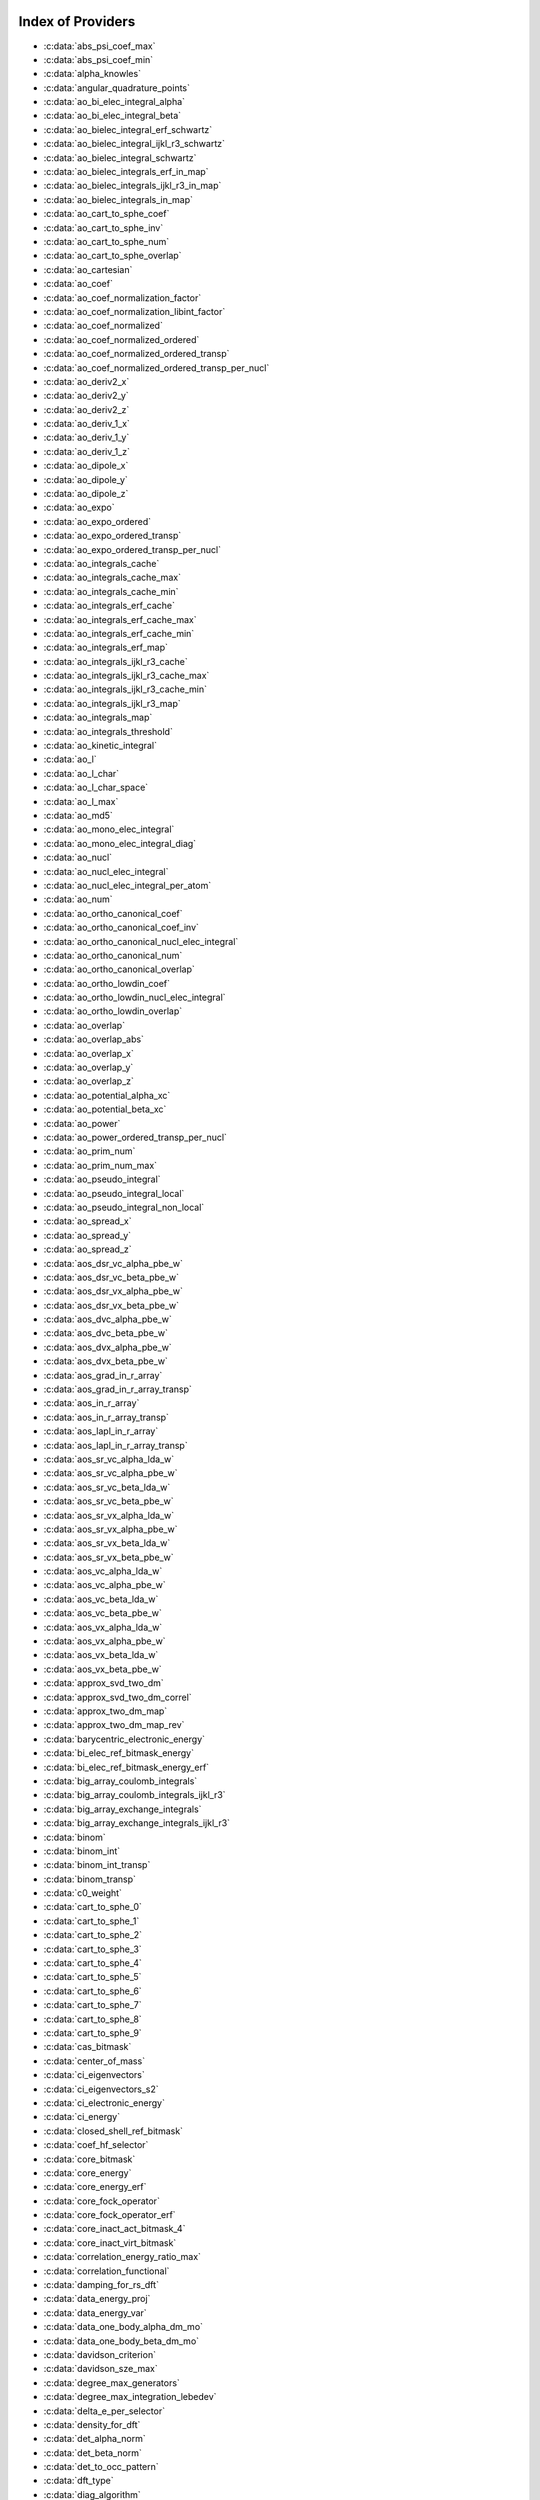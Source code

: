 Index of Providers
------------------

* :c:data:`abs_psi_coef_max`
* :c:data:`abs_psi_coef_min`
* :c:data:`alpha_knowles`
* :c:data:`angular_quadrature_points`
* :c:data:`ao_bi_elec_integral_alpha`
* :c:data:`ao_bi_elec_integral_beta`
* :c:data:`ao_bielec_integral_erf_schwartz`
* :c:data:`ao_bielec_integral_ijkl_r3_schwartz`
* :c:data:`ao_bielec_integral_schwartz`
* :c:data:`ao_bielec_integrals_erf_in_map`
* :c:data:`ao_bielec_integrals_ijkl_r3_in_map`
* :c:data:`ao_bielec_integrals_in_map`
* :c:data:`ao_cart_to_sphe_coef`
* :c:data:`ao_cart_to_sphe_inv`
* :c:data:`ao_cart_to_sphe_num`
* :c:data:`ao_cart_to_sphe_overlap`
* :c:data:`ao_cartesian`
* :c:data:`ao_coef`
* :c:data:`ao_coef_normalization_factor`
* :c:data:`ao_coef_normalization_libint_factor`
* :c:data:`ao_coef_normalized`
* :c:data:`ao_coef_normalized_ordered`
* :c:data:`ao_coef_normalized_ordered_transp`
* :c:data:`ao_coef_normalized_ordered_transp_per_nucl`
* :c:data:`ao_deriv2_x`
* :c:data:`ao_deriv2_y`
* :c:data:`ao_deriv2_z`
* :c:data:`ao_deriv_1_x`
* :c:data:`ao_deriv_1_y`
* :c:data:`ao_deriv_1_z`
* :c:data:`ao_dipole_x`
* :c:data:`ao_dipole_y`
* :c:data:`ao_dipole_z`
* :c:data:`ao_expo`
* :c:data:`ao_expo_ordered`
* :c:data:`ao_expo_ordered_transp`
* :c:data:`ao_expo_ordered_transp_per_nucl`
* :c:data:`ao_integrals_cache`
* :c:data:`ao_integrals_cache_max`
* :c:data:`ao_integrals_cache_min`
* :c:data:`ao_integrals_erf_cache`
* :c:data:`ao_integrals_erf_cache_max`
* :c:data:`ao_integrals_erf_cache_min`
* :c:data:`ao_integrals_erf_map`
* :c:data:`ao_integrals_ijkl_r3_cache`
* :c:data:`ao_integrals_ijkl_r3_cache_max`
* :c:data:`ao_integrals_ijkl_r3_cache_min`
* :c:data:`ao_integrals_ijkl_r3_map`
* :c:data:`ao_integrals_map`
* :c:data:`ao_integrals_threshold`
* :c:data:`ao_kinetic_integral`
* :c:data:`ao_l`
* :c:data:`ao_l_char`
* :c:data:`ao_l_char_space`
* :c:data:`ao_l_max`
* :c:data:`ao_md5`
* :c:data:`ao_mono_elec_integral`
* :c:data:`ao_mono_elec_integral_diag`
* :c:data:`ao_nucl`
* :c:data:`ao_nucl_elec_integral`
* :c:data:`ao_nucl_elec_integral_per_atom`
* :c:data:`ao_num`
* :c:data:`ao_ortho_canonical_coef`
* :c:data:`ao_ortho_canonical_coef_inv`
* :c:data:`ao_ortho_canonical_nucl_elec_integral`
* :c:data:`ao_ortho_canonical_num`
* :c:data:`ao_ortho_canonical_overlap`
* :c:data:`ao_ortho_lowdin_coef`
* :c:data:`ao_ortho_lowdin_nucl_elec_integral`
* :c:data:`ao_ortho_lowdin_overlap`
* :c:data:`ao_overlap`
* :c:data:`ao_overlap_abs`
* :c:data:`ao_overlap_x`
* :c:data:`ao_overlap_y`
* :c:data:`ao_overlap_z`
* :c:data:`ao_potential_alpha_xc`
* :c:data:`ao_potential_beta_xc`
* :c:data:`ao_power`
* :c:data:`ao_power_ordered_transp_per_nucl`
* :c:data:`ao_prim_num`
* :c:data:`ao_prim_num_max`
* :c:data:`ao_pseudo_integral`
* :c:data:`ao_pseudo_integral_local`
* :c:data:`ao_pseudo_integral_non_local`
* :c:data:`ao_spread_x`
* :c:data:`ao_spread_y`
* :c:data:`ao_spread_z`
* :c:data:`aos_dsr_vc_alpha_pbe_w`
* :c:data:`aos_dsr_vc_beta_pbe_w`
* :c:data:`aos_dsr_vx_alpha_pbe_w`
* :c:data:`aos_dsr_vx_beta_pbe_w`
* :c:data:`aos_dvc_alpha_pbe_w`
* :c:data:`aos_dvc_beta_pbe_w`
* :c:data:`aos_dvx_alpha_pbe_w`
* :c:data:`aos_dvx_beta_pbe_w`
* :c:data:`aos_grad_in_r_array`
* :c:data:`aos_grad_in_r_array_transp`
* :c:data:`aos_in_r_array`
* :c:data:`aos_in_r_array_transp`
* :c:data:`aos_lapl_in_r_array`
* :c:data:`aos_lapl_in_r_array_transp`
* :c:data:`aos_sr_vc_alpha_lda_w`
* :c:data:`aos_sr_vc_alpha_pbe_w`
* :c:data:`aos_sr_vc_beta_lda_w`
* :c:data:`aos_sr_vc_beta_pbe_w`
* :c:data:`aos_sr_vx_alpha_lda_w`
* :c:data:`aos_sr_vx_alpha_pbe_w`
* :c:data:`aos_sr_vx_beta_lda_w`
* :c:data:`aos_sr_vx_beta_pbe_w`
* :c:data:`aos_vc_alpha_lda_w`
* :c:data:`aos_vc_alpha_pbe_w`
* :c:data:`aos_vc_beta_lda_w`
* :c:data:`aos_vc_beta_pbe_w`
* :c:data:`aos_vx_alpha_lda_w`
* :c:data:`aos_vx_alpha_pbe_w`
* :c:data:`aos_vx_beta_lda_w`
* :c:data:`aos_vx_beta_pbe_w`
* :c:data:`approx_svd_two_dm`
* :c:data:`approx_svd_two_dm_correl`
* :c:data:`approx_two_dm_map`
* :c:data:`approx_two_dm_map_rev`
* :c:data:`barycentric_electronic_energy`
* :c:data:`bi_elec_ref_bitmask_energy`
* :c:data:`bi_elec_ref_bitmask_energy_erf`
* :c:data:`big_array_coulomb_integrals`
* :c:data:`big_array_coulomb_integrals_ijkl_r3`
* :c:data:`big_array_exchange_integrals`
* :c:data:`big_array_exchange_integrals_ijkl_r3`
* :c:data:`binom`
* :c:data:`binom_int`
* :c:data:`binom_int_transp`
* :c:data:`binom_transp`
* :c:data:`c0_weight`
* :c:data:`cart_to_sphe_0`
* :c:data:`cart_to_sphe_1`
* :c:data:`cart_to_sphe_2`
* :c:data:`cart_to_sphe_3`
* :c:data:`cart_to_sphe_4`
* :c:data:`cart_to_sphe_5`
* :c:data:`cart_to_sphe_6`
* :c:data:`cart_to_sphe_7`
* :c:data:`cart_to_sphe_8`
* :c:data:`cart_to_sphe_9`
* :c:data:`cas_bitmask`
* :c:data:`center_of_mass`
* :c:data:`ci_eigenvectors`
* :c:data:`ci_eigenvectors_s2`
* :c:data:`ci_electronic_energy`
* :c:data:`ci_energy`
* :c:data:`closed_shell_ref_bitmask`
* :c:data:`coef_hf_selector`
* :c:data:`core_bitmask`
* :c:data:`core_energy`
* :c:data:`core_energy_erf`
* :c:data:`core_fock_operator`
* :c:data:`core_fock_operator_erf`
* :c:data:`core_inact_act_bitmask_4`
* :c:data:`core_inact_virt_bitmask`
* :c:data:`correlation_energy_ratio_max`
* :c:data:`correlation_functional`
* :c:data:`damping_for_rs_dft`
* :c:data:`data_energy_proj`
* :c:data:`data_energy_var`
* :c:data:`data_one_body_alpha_dm_mo`
* :c:data:`data_one_body_beta_dm_mo`
* :c:data:`davidson_criterion`
* :c:data:`davidson_sze_max`
* :c:data:`degree_max_generators`
* :c:data:`degree_max_integration_lebedev`
* :c:data:`delta_e_per_selector`
* :c:data:`density_for_dft`
* :c:data:`det_alpha_norm`
* :c:data:`det_beta_norm`
* :c:data:`det_to_occ_pattern`
* :c:data:`dft_type`
* :c:data:`diag_algorithm`
* :c:data:`diagonal_h_matrix_on_psi_det`
* :c:data:`disk_access_ao_ijkl_r3`
* :c:data:`disk_access_ao_integrals`
* :c:data:`disk_access_ao_integrals_erf`
* :c:data:`disk_access_ao_one_integrals`
* :c:data:`disk_access_mo_ijkl_r3`
* :c:data:`disk_access_mo_integrals`
* :c:data:`disk_access_mo_integrals_erf`
* :c:data:`disk_access_mo_one_integrals`
* :c:data:`disk_access_nuclear_repulsion`
* :c:data:`disk_based_davidson`
* :c:data:`distributed_davidson`
* :c:data:`do_direct_integrals`
* :c:data:`do_pseudo`
* :c:data:`do_pt2`
* :c:data:`double_exc_bitmask`
* :c:data:`double_index_selectors`
* :c:data:`dr_radial_integral`
* :c:data:`dressed_column_idx`
* :c:data:`dressing_column_h`
* :c:data:`dressing_column_s`
* :c:data:`dtranspose`
* :c:data:`e_corr_double_only`
* :c:data:`e_corr_per_selectors`
* :c:data:`e_corr_second_order`
* :c:data:`e_correlation_dft`
* :c:data:`e_exchange_dft`
* :c:data:`effective_one_e_potential`
* :c:data:`effective_one_e_potential_without_kin`
* :c:data:`eigenvalues_fock_matrix_ao`
* :c:data:`eigenvectors_fock_matrix_ao`
* :c:data:`eigenvectors_fock_matrix_mo`
* :c:data:`elec_alpha_num`
* :c:data:`elec_beta_num`
* :c:data:`elec_num`
* :c:data:`elec_num_tab`
* :c:data:`electronic_energy_mr_dft`
* :c:data:`element_mass`
* :c:data:`element_name`
* :c:data:`energy_c`
* :c:data:`energy_c_lda`
* :c:data:`energy_c_md_lda`
* :c:data:`energy_c_md_on_top`
* :c:data:`energy_c_md_on_top_pbe_mu_ueg_vector`
* :c:data:`energy_c_md_on_top_pbe_mu_vector`
* :c:data:`energy_c_pbe`
* :c:data:`energy_iterations`
* :c:data:`energy_sr_c_lda`
* :c:data:`energy_sr_c_pbe`
* :c:data:`energy_sr_x_lda`
* :c:data:`energy_sr_x_pbe`
* :c:data:`energy_x`
* :c:data:`energy_x_lda`
* :c:data:`energy_x_pbe`
* :c:data:`exc_degree_per_selectors`
* :c:data:`exchange_functional`
* :c:data:`expected_s2`
* :c:data:`extra_e_contrib_density`
* :c:data:`extrapolate_fock_matrix`
* :c:data:`extrapolated_energy`
* :c:data:`ezfio_filename`
* :c:data:`ezfio_work_dir`
* :c:data:`fact_inv`
* :c:data:`fill_h_apply_buffer_selection`
* :c:data:`final_grid_points`
* :c:data:`final_weight_at_r`
* :c:data:`final_weight_at_r_vector`
* :c:data:`fock_matrix_alpha_no_xc_ao`
* :c:data:`fock_matrix_ao`
* :c:data:`fock_matrix_ao_alpha`
* :c:data:`fock_matrix_ao_beta`
* :c:data:`fock_matrix_beta_no_xc_ao`
* :c:data:`fock_matrix_diag_mo`
* :c:data:`fock_matrix_energy`
* :c:data:`fock_matrix_mo`
* :c:data:`fock_matrix_mo_alpha`
* :c:data:`fock_matrix_mo_beta`
* :c:data:`fock_operator_closed_shell_ref_bitmask`
* :c:data:`fock_wee_closed_shell`
* :c:data:`fps_spf_matrix_ao`
* :c:data:`fps_spf_matrix_mo`
* :c:data:`full_ijkl_bitmask`
* :c:data:`full_ijkl_bitmask_4`
* :c:data:`gauleg_t2`
* :c:data:`gauleg_w`
* :c:data:`general_primitive_integral`
* :c:data:`general_primitive_integral_erf`
* :c:data:`generators_bitmask`
* :c:data:`generators_bitmask_restart`
* :c:data:`gga_sr_type_functionals`
* :c:data:`gga_type_functionals`
* :c:data:`grad_aos_dsr_vc_alpha_pbe_w`
* :c:data:`grad_aos_dsr_vc_beta_pbe_w`
* :c:data:`grad_aos_dsr_vx_alpha_pbe_w`
* :c:data:`grad_aos_dsr_vx_beta_pbe_w`
* :c:data:`grad_aos_dvc_alpha_pbe_w`
* :c:data:`grad_aos_dvc_beta_pbe_w`
* :c:data:`grad_aos_dvx_alpha_pbe_w`
* :c:data:`grad_aos_dvx_beta_pbe_w`
* :c:data:`grid_points_per_atom`
* :c:data:`grid_points_radial`
* :c:data:`h0_type`
* :c:data:`h_apply_buffer_allocated`
* :c:data:`h_apply_buffer_lock`
* :c:data:`h_matrix_all_dets`
* :c:data:`h_matrix_cas`
* :c:data:`hf_bitmask`
* :c:data:`hf_energy`
* :c:data:`hf_exchange`
* :c:data:`hf_one_electron_energy`
* :c:data:`hf_two_electron_energy`
* :c:data:`i2radix_sort`
* :c:data:`i8radix_sort`
* :c:data:`i8radix_sort_big`
* :c:data:`i_bitmask_gen`
* :c:data:`i_h_hf_per_selectors`
* :c:data:`i_x1_new`
* :c:data:`i_x1_pol_mult_a1`
* :c:data:`i_x1_pol_mult_a2`
* :c:data:`i_x1_pol_mult_mono_elec`
* :c:data:`i_x1_pol_mult_recurs`
* :c:data:`i_x2_new`
* :c:data:`i_x2_pol_mult`
* :c:data:`i_x2_pol_mult_mono_elec`
* :c:data:`idx_cas`
* :c:data:`idx_non_cas`
* :c:data:`inact_bitmask`
* :c:data:`inact_virt_bitmask`
* :c:data:`index_final_points`
* :c:data:`index_final_points_reverse`
* :c:data:`index_holes_bitmask`
* :c:data:`index_particl_bitmask`
* :c:data:`inertia_tensor`
* :c:data:`inertia_tensor_eigenvalues`
* :c:data:`inertia_tensor_eigenvectors`
* :c:data:`initialize_pt2_e0_denominator`
* :c:data:`insert_into_mo_integrals_erf_map`
* :c:data:`insert_into_mo_integrals_ijkl_r3_map`
* :c:data:`insert_into_mo_integrals_map`
* :c:data:`int_erf_3_index`
* :c:data:`int_erf_3_index_exc`
* :c:data:`int_on_top_of_r_approx_svd`
* :c:data:`int_on_top_of_r_approx_svd_correl`
* :c:data:`integral_on_top`
* :c:data:`inv_int`
* :c:data:`inv_selectors_coef_hf`
* :c:data:`inv_selectors_coef_hf_squared`
* :c:data:`iradix_sort`
* :c:data:`iradix_sort_big`
* :c:data:`kinetic_ref_bitmask_energy`
* :c:data:`ks_energy`
* :c:data:`l3_weight`
* :c:data:`l_to_charater`
* :c:data:`l_vec_approx_svd_two_dm`
* :c:data:`l_vec_approx_svd_two_dm_at_r`
* :c:data:`l_vec_approx_svd_two_dm_at_r_correl`
* :c:data:`l_vec_approx_svd_two_dm_correl`
* :c:data:`level_shift`
* :c:data:`list_act`
* :c:data:`list_act_reverse`
* :c:data:`list_core`
* :c:data:`list_core_inact`
* :c:data:`list_core_inact_act`
* :c:data:`list_core_inact_act_reverse`
* :c:data:`list_core_inact_reverse`
* :c:data:`list_core_reverse`
* :c:data:`list_inact`
* :c:data:`list_inact_reverse`
* :c:data:`list_virt`
* :c:data:`list_virt_reverse`
* :c:data:`m_knowles`
* :c:data:`max_degree_exc`
* :c:data:`max_dim_diis`
* :c:data:`max_exc_pert`
* :c:data:`mo_bielec_integral_ijkl_r3_jj`
* :c:data:`mo_bielec_integral_ijkl_r3_jj_anti`
* :c:data:`mo_bielec_integral_ijkl_r3_jj_anti_from_ao`
* :c:data:`mo_bielec_integral_ijkl_r3_jj_exchange`
* :c:data:`mo_bielec_integral_ijkl_r3_jj_exchange_from_ao`
* :c:data:`mo_bielec_integral_ijkl_r3_jj_from_ao`
* :c:data:`mo_bielec_integral_jj`
* :c:data:`mo_bielec_integral_jj_anti`
* :c:data:`mo_bielec_integral_jj_anti_from_ao`
* :c:data:`mo_bielec_integral_jj_exchange`
* :c:data:`mo_bielec_integral_jj_exchange_from_ao`
* :c:data:`mo_bielec_integral_jj_from_ao`
* :c:data:`mo_bielec_integral_vv_anti_from_ao`
* :c:data:`mo_bielec_integral_vv_exchange_from_ao`
* :c:data:`mo_bielec_integral_vv_from_ao`
* :c:data:`mo_bielec_integrals_erf_in_map`
* :c:data:`mo_bielec_integrals_ijkl_r3_in_map`
* :c:data:`mo_bielec_integrals_in_map`
* :c:data:`mo_class`
* :c:data:`mo_coef`
* :c:data:`mo_coef_begin_iteration`
* :c:data:`mo_coef_in_ao_ortho_basis`
* :c:data:`mo_coef_transp`
* :c:data:`mo_dipole_x`
* :c:data:`mo_dipole_y`
* :c:data:`mo_dipole_z`
* :c:data:`mo_energy_expval`
* :c:data:`mo_guess_type`
* :c:data:`mo_integrals_cache`
* :c:data:`mo_integrals_cache_max`
* :c:data:`mo_integrals_cache_max_8`
* :c:data:`mo_integrals_cache_min`
* :c:data:`mo_integrals_cache_min_8`
* :c:data:`mo_integrals_erf_cache`
* :c:data:`mo_integrals_erf_cache_max`
* :c:data:`mo_integrals_erf_cache_min`
* :c:data:`mo_integrals_erf_map`
* :c:data:`mo_integrals_ijkl_r3_cache`
* :c:data:`mo_integrals_ijkl_r3_cache_max`
* :c:data:`mo_integrals_ijkl_r3_cache_min`
* :c:data:`mo_integrals_ijkl_r3_map`
* :c:data:`mo_integrals_map`
* :c:data:`mo_integrals_threshold`
* :c:data:`mo_kinetic_integral`
* :c:data:`mo_label`
* :c:data:`mo_mono_elec_integral`
* :c:data:`mo_nucl_elec_integral`
* :c:data:`mo_nucl_elec_integral_per_atom`
* :c:data:`mo_num`
* :c:data:`mo_occ`
* :c:data:`mo_overlap`
* :c:data:`mo_pseudo_integral`
* :c:data:`mo_spread_x`
* :c:data:`mo_spread_y`
* :c:data:`mo_spread_z`
* :c:data:`mo_tot_num`
* :c:data:`mo_two_e_int_erf_jj`
* :c:data:`mo_two_e_int_erf_jj_anti`
* :c:data:`mo_two_e_int_erf_jj_anti_from_ao`
* :c:data:`mo_two_e_int_erf_jj_exchange`
* :c:data:`mo_two_e_int_erf_jj_exchange_from_ao`
* :c:data:`mo_two_e_int_erf_jj_from_ao`
* :c:data:`mono_elec_ref_bitmask_energy`
* :c:data:`mos_grad_in_r_array`
* :c:data:`mos_in_r_array`
* :c:data:`mos_in_r_array_transp`
* :c:data:`mos_lapl_in_r_array`
* :c:data:`mpi_bit_kind`
* :c:data:`mpi_initialized`
* :c:data:`mpi_master`
* :c:data:`mpi_rank`
* :c:data:`mpi_size`
* :c:data:`mu_erf`
* :c:data:`mu_erf_dft`
* :c:data:`n_act_orb`
* :c:data:`n_aos_max`
* :c:data:`n_approx_svd_two_dm`
* :c:data:`n_approx_svd_two_dm_correl`
* :c:data:`n_cas_bitmask`
* :c:data:`n_core_inact_act_orb`
* :c:data:`n_core_inact_orb`
* :c:data:`n_core_orb`
* :c:data:`n_core_orb_allocate`
* :c:data:`n_det`
* :c:data:`n_det_alpha_unique`
* :c:data:`n_det_beta_unique`
* :c:data:`n_det_cas`
* :c:data:`n_det_generators`
* :c:data:`n_det_iterations`
* :c:data:`n_det_max`
* :c:data:`n_det_max_full`
* :c:data:`n_det_non_cas`
* :c:data:`n_det_selectors`
* :c:data:`n_double_exc_bitmasks`
* :c:data:`n_double_selectors`
* :c:data:`n_generators_bitmask`
* :c:data:`n_generators_bitmask_restart`
* :c:data:`n_inact_orb`
* :c:data:`n_inact_orb_allocate`
* :c:data:`n_int`
* :c:data:`n_it_scf_max`
* :c:data:`n_iter`
* :c:data:`n_max_approx_svd_two_dm`
* :c:data:`n_max_approx_svd_two_dm_correl`
* :c:data:`n_occ_pattern`
* :c:data:`n_points_final_grid`
* :c:data:`n_points_grid_per_atom`
* :c:data:`n_points_integration_angular`
* :c:data:`n_points_integration_angular_lebedev`
* :c:data:`n_points_radial_grid`
* :c:data:`n_pt_max_i_x`
* :c:data:`n_pt_max_integrals`
* :c:data:`n_single_exc_bitmasks`
* :c:data:`n_states`
* :c:data:`n_states_diag`
* :c:data:`n_virt_orb`
* :c:data:`n_virt_orb_allocate`
* :c:data:`no_ivvv_integrals`
* :c:data:`no_oa_or_av_opt`
* :c:data:`no_vvv_integrals`
* :c:data:`no_vvvv_integrals`
* :c:data:`nproc`
* :c:data:`nthreads_davidson`
* :c:data:`nucl_aos`
* :c:data:`nucl_aos_transposed`
* :c:data:`nucl_charge`
* :c:data:`nucl_charge_remove`
* :c:data:`nucl_coord`
* :c:data:`nucl_coord_transp`
* :c:data:`nucl_dist`
* :c:data:`nucl_dist_2`
* :c:data:`nucl_dist_inv`
* :c:data:`nucl_dist_vec_x`
* :c:data:`nucl_dist_vec_y`
* :c:data:`nucl_dist_vec_z`
* :c:data:`nucl_elec_ref_bitmask_energy`
* :c:data:`nucl_label`
* :c:data:`nucl_list_shell_aos`
* :c:data:`nucl_n_aos`
* :c:data:`nucl_num`
* :c:data:`nucl_num_shell_aos`
* :c:data:`nuclear_repulsion`
* :c:data:`on_top_of_r`
* :c:data:`on_top_of_r_approx_svd`
* :c:data:`on_top_of_r_approx_svd_correl`
* :c:data:`on_top_of_r_exact`
* :c:data:`on_top_of_r_vector`
* :c:data:`one_body_dm_alpha_ao_for_dft`
* :c:data:`one_body_dm_alpha_at_r`
* :c:data:`one_body_dm_ao_alpha`
* :c:data:`one_body_dm_ao_beta`
* :c:data:`one_body_dm_average_mo_for_dft`
* :c:data:`one_body_dm_beta_ao_for_dft`
* :c:data:`one_body_dm_beta_at_r`
* :c:data:`one_body_dm_dagger_mo_spin_index`
* :c:data:`one_body_dm_mo`
* :c:data:`one_body_dm_mo_alpha`
* :c:data:`one_body_dm_mo_alpha_average`
* :c:data:`one_body_dm_mo_alpha_for_dft`
* :c:data:`one_body_dm_mo_beta`
* :c:data:`one_body_dm_mo_beta_average`
* :c:data:`one_body_dm_mo_beta_for_dft`
* :c:data:`one_body_dm_mo_diff`
* :c:data:`one_body_dm_mo_for_dft`
* :c:data:`one_body_dm_mo_spin_index`
* :c:data:`one_body_grad_2_dm_alpha_at_r`
* :c:data:`one_body_grad_2_dm_beta_at_r`
* :c:data:`one_body_single_double_dm_mo_alpha`
* :c:data:`one_body_single_double_dm_mo_beta`
* :c:data:`one_body_spin_density_ao`
* :c:data:`one_body_spin_density_mo`
* :c:data:`one_dm_alpha_in_r`
* :c:data:`one_dm_and_grad_alpha_in_r`
* :c:data:`one_dm_and_grad_beta_in_r`
* :c:data:`one_dm_beta_in_r`
* :c:data:`one_electron_energy`
* :c:data:`only_expected_s2`
* :c:data:`ontop_approx`
* :c:data:`output_cpu_time_0`
* :c:data:`output_wall_time_0`
* :c:data:`overlap_gaussian_xyz`
* :c:data:`phi_angular_integration_lebedev`
* :c:data:`potential_c_alpha_ao`
* :c:data:`potential_c_alpha_ao_lda`
* :c:data:`potential_c_alpha_ao_pbe`
* :c:data:`potential_c_alpha_mo`
* :c:data:`potential_c_beta_ao`
* :c:data:`potential_c_beta_ao_lda`
* :c:data:`potential_c_beta_ao_pbe`
* :c:data:`potential_c_beta_mo`
* :c:data:`potential_sr_c_alpha_ao_lda`
* :c:data:`potential_sr_c_alpha_ao_pbe`
* :c:data:`potential_sr_c_beta_ao_lda`
* :c:data:`potential_sr_c_beta_ao_pbe`
* :c:data:`potential_sr_x_alpha_ao_lda`
* :c:data:`potential_sr_x_alpha_ao_pbe`
* :c:data:`potential_sr_x_beta_ao_lda`
* :c:data:`potential_sr_x_beta_ao_pbe`
* :c:data:`potential_x_alpha_ao`
* :c:data:`potential_x_alpha_ao_lda`
* :c:data:`potential_x_alpha_ao_pbe`
* :c:data:`potential_x_alpha_mo`
* :c:data:`potential_x_beta_ao`
* :c:data:`potential_x_beta_ao_lda`
* :c:data:`potential_x_beta_ao_pbe`
* :c:data:`potential_x_beta_mo`
* :c:data:`pseudo_dz_k`
* :c:data:`pseudo_dz_k_transp`
* :c:data:`pseudo_dz_kl`
* :c:data:`pseudo_dz_kl_transp`
* :c:data:`pseudo_grid_rmax`
* :c:data:`pseudo_grid_size`
* :c:data:`pseudo_klocmax`
* :c:data:`pseudo_kmax`
* :c:data:`pseudo_lmax`
* :c:data:`pseudo_n_k`
* :c:data:`pseudo_n_k_transp`
* :c:data:`pseudo_n_kl`
* :c:data:`pseudo_n_kl_transp`
* :c:data:`pseudo_v_k`
* :c:data:`pseudo_v_k_transp`
* :c:data:`pseudo_v_kl`
* :c:data:`pseudo_v_kl_transp`
* :c:data:`psi_average_norm_contrib`
* :c:data:`psi_average_norm_contrib_sorted`
* :c:data:`psi_bilinear_matrix`
* :c:data:`psi_bilinear_matrix_columns`
* :c:data:`psi_bilinear_matrix_columns_loc`
* :c:data:`psi_bilinear_matrix_order`
* :c:data:`psi_bilinear_matrix_order_reverse`
* :c:data:`psi_bilinear_matrix_order_transp_reverse`
* :c:data:`psi_bilinear_matrix_rows`
* :c:data:`psi_bilinear_matrix_transp_columns`
* :c:data:`psi_bilinear_matrix_transp_order`
* :c:data:`psi_bilinear_matrix_transp_rows`
* :c:data:`psi_bilinear_matrix_transp_rows_loc`
* :c:data:`psi_bilinear_matrix_transp_values`
* :c:data:`psi_bilinear_matrix_values`
* :c:data:`psi_cas`
* :c:data:`psi_cas_coef`
* :c:data:`psi_cas_coef_sorted_bit`
* :c:data:`psi_cas_energy`
* :c:data:`psi_cas_energy_diagonalized`
* :c:data:`psi_cas_sorted_bit`
* :c:data:`psi_coef`
* :c:data:`psi_coef_cas_diagonalized`
* :c:data:`psi_coef_generators`
* :c:data:`psi_coef_max`
* :c:data:`psi_coef_min`
* :c:data:`psi_coef_sorted`
* :c:data:`psi_coef_sorted_bit`
* :c:data:`psi_coef_sorted_gen`
* :c:data:`psi_det`
* :c:data:`psi_det_alpha`
* :c:data:`psi_det_alpha_unique`
* :c:data:`psi_det_beta`
* :c:data:`psi_det_beta_unique`
* :c:data:`psi_det_generators`
* :c:data:`psi_det_hii`
* :c:data:`psi_det_size`
* :c:data:`psi_det_sorted`
* :c:data:`psi_det_sorted_bit`
* :c:data:`psi_det_sorted_gen`
* :c:data:`psi_det_sorted_gen_order`
* :c:data:`psi_det_sorted_order`
* :c:data:`psi_dft_energy_h_core`
* :c:data:`psi_dft_energy_kinetic`
* :c:data:`psi_dft_energy_nuclear_elec`
* :c:data:`psi_energy`
* :c:data:`psi_energy_bielec`
* :c:data:`psi_energy_erf`
* :c:data:`psi_energy_h_core`
* :c:data:`psi_energy_h_core_and_sr_hartree`
* :c:data:`psi_energy_with_nucl_rep`
* :c:data:`psi_non_cas`
* :c:data:`psi_non_cas_coef`
* :c:data:`psi_non_cas_coef_sorted_bit`
* :c:data:`psi_non_cas_sorted_bit`
* :c:data:`psi_occ_pattern`
* :c:data:`psi_occ_pattern_hii`
* :c:data:`psi_selectors`
* :c:data:`psi_selectors_coef`
* :c:data:`psi_selectors_coef_transp`
* :c:data:`psi_selectors_diag_h_mat`
* :c:data:`psi_selectors_size`
* :c:data:`pt2_cw`
* :c:data:`pt2_e0_denominator`
* :c:data:`pt2_f`
* :c:data:`pt2_iterations`
* :c:data:`pt2_j`
* :c:data:`pt2_max`
* :c:data:`pt2_mindetinfirstteeth`
* :c:data:`pt2_n_0`
* :c:data:`pt2_n_tasks`
* :c:data:`pt2_n_tasks_max`
* :c:data:`pt2_n_teeth`
* :c:data:`pt2_r`
* :c:data:`pt2_relative_error`
* :c:data:`pt2_stoch_istate`
* :c:data:`pt2_u`
* :c:data:`pt2_u_0`
* :c:data:`pt2_w`
* :c:data:`pt2_w_t`
* :c:data:`qp_max_mem`
* :c:data:`qp_run_address`
* :c:data:`r_vec_approx_svd_two_dm`
* :c:data:`r_vec_approx_svd_two_dm_at_r`
* :c:data:`r_vec_approx_svd_two_dm_at_r_correl`
* :c:data:`r_vec_approx_svd_two_dm_correl`
* :c:data:`read_ao_integrals`
* :c:data:`read_ao_integrals_erf`
* :c:data:`read_ao_integrals_ijkl_r3`
* :c:data:`read_ao_one_integrals`
* :c:data:`read_mo_integrals`
* :c:data:`read_mo_integrals_erf`
* :c:data:`read_mo_integrals_ijkl_r3`
* :c:data:`read_mo_one_integrals`
* :c:data:`read_wf`
* :c:data:`rec__quicksort`
* :c:data:`rec_d_quicksort`
* :c:data:`rec_i2_quicksort`
* :c:data:`rec_i8_quicksort`
* :c:data:`rec_i_quicksort`
* :c:data:`ref_bitmask`
* :c:data:`ref_bitmask_energy`
* :c:data:`ref_bitmask_energy_erf`
* :c:data:`ref_closed_shell_bitmask`
* :c:data:`reunion_of_bitmask`
* :c:data:`reunion_of_cas_inact_bitmask`
* :c:data:`reunion_of_core_inact_act_bitmask`
* :c:data:`reunion_of_core_inact_bitmask`
* :c:data:`rs_ks_energy`
* :c:data:`s2_eig`
* :c:data:`s2_values`
* :c:data:`s_half`
* :c:data:`s_half_inv`
* :c:data:`s_inv`
* :c:data:`s_mo_coef`
* :c:data:`s_z`
* :c:data:`s_z2_sz`
* :c:data:`scf_algorithm`
* :c:data:`scf_density_matrix_ao`
* :c:data:`scf_density_matrix_ao_alpha`
* :c:data:`scf_density_matrix_ao_beta`
* :c:data:`scf_energy`
* :c:data:`select_max`
* :c:data:`selection_criterion`
* :c:data:`selection_criterion_factor`
* :c:data:`selection_criterion_min`
* :c:data:`shifting_constant`
* :c:data:`short_range_hartree`
* :c:data:`short_range_hartree_operator`
* :c:data:`single_exc_bitmask`
* :c:data:`singles_alpha_csc`
* :c:data:`singles_alpha_csc_idx`
* :c:data:`singles_alpha_csc_size`
* :c:data:`singles_alpha_size`
* :c:data:`size_select_max`
* :c:data:`slater_bragg_radii`
* :c:data:`slater_bragg_radii_per_atom`
* :c:data:`slater_bragg_radii_per_atom_ua`
* :c:data:`slater_bragg_radii_ua`
* :c:data:`slater_bragg_type_inter_distance`
* :c:data:`slater_bragg_type_inter_distance_ua`
* :c:data:`state_average_weight`
* :c:data:`state_following`
* :c:data:`target_energy`
* :c:data:`theta_angular_integration_lebedev`
* :c:data:`thr_ontop_approx`
* :c:data:`thresh_scf`
* :c:data:`threshold_davidson`
* :c:data:`threshold_diis`
* :c:data:`threshold_diis_nonzero`
* :c:data:`threshold_generators`
* :c:data:`threshold_selectors`
* :c:data:`trace_potential_xc`
* :c:data:`trace_v_h`
* :c:data:`trace_v_hxc`
* :c:data:`trace_v_xc`
* :c:data:`transpose`
* :c:data:`two_bod_alpha_beta_mo`
* :c:data:`two_bod_alpha_beta_mo_physicist`
* :c:data:`two_elec_energy_dft`
* :c:data:`two_electron_energy`
* :c:data:`unpaired_alpha_electrons`
* :c:data:`used_weight`
* :c:data:`var_pt2_ratio`
* :c:data:`var_rsdft_energy`
* :c:data:`virt_bitmask`
* :c:data:`virt_bitmask_4`
* :c:data:`weight_at_r`
* :c:data:`weight_occ_pattern`
* :c:data:`weights_angular_integration_lebedev`
* :c:data:`weights_angular_points`
* :c:data:`write_ao_integrals`
* :c:data:`write_ao_integrals_erf`
* :c:data:`write_ao_integrals_ijkl_r3`
* :c:data:`write_ao_one_integrals`
* :c:data:`write_mo_integrals`
* :c:data:`write_mo_integrals_erf`
* :c:data:`write_mo_integrals_ijkl_r3`
* :c:data:`write_mo_one_integrals`
* :c:data:`zmq_context`
* :c:data:`zmq_lock`
* :c:data:`zmq_port_start`
* :c:data:`zmq_socket_pair_inproc_address`
* :c:data:`zmq_socket_pull_inproc_address`
* :c:data:`zmq_socket_pull_tcp_address`
* :c:data:`zmq_socket_push_inproc_address`
* :c:data:`zmq_socket_push_tcp_address`
* :c:data:`zmq_socket_sub_tcp_address`
* :c:data:`zmq_state`

Index of Subroutines/Functions
------------------------------

* :c:func:`a_coef`
* :c:func:`a_operator`
* :c:func:`a_operator_bielec`
* :c:func:`ac_operator`
* :c:func:`ac_operator_bielec`
* :c:func:`add_integrals_to_map`
* :c:func:`add_integrals_to_map_erf`
* :c:func:`add_integrals_to_map_ijkl_r3`
* :c:func:`add_integrals_to_map_no_exit_34`
* :c:func:`add_integrals_to_map_three_indices`
* :c:func:`add_poly`
* :c:func:`add_poly_multiply`
* :c:func:`add_task_to_taskserver`
* :c:func:`add_to_selection_buffer`
* :c:func:`ao_bielec_integral`
* :c:func:`ao_bielec_integral_erf`
* :c:func:`ao_bielec_integral_ijkl_r3`
* :c:func:`ao_bielec_integral_schwartz_accel`
* :c:func:`ao_bielec_integral_schwartz_accel_erf`
* :c:func:`ao_bielec_integrals_erf_in_map_collector`
* :c:func:`ao_bielec_integrals_erf_in_map_slave`
* :c:func:`ao_bielec_integrals_erf_in_map_slave_inproc`
* :c:func:`ao_bielec_integrals_erf_in_map_slave_tcp`
* :c:func:`ao_bielec_integrals_ijkl_r3_in_map_collector`
* :c:func:`ao_bielec_integrals_ijkl_r3_in_map_slave`
* :c:func:`ao_bielec_integrals_ijkl_r3_in_map_slave_inproc`
* :c:func:`ao_bielec_integrals_ijkl_r3_in_map_slave_tcp`
* :c:func:`ao_bielec_integrals_in_map_collector`
* :c:func:`ao_bielec_integrals_in_map_slave`
* :c:func:`ao_bielec_integrals_in_map_slave_inproc`
* :c:func:`ao_bielec_integrals_in_map_slave_tcp`
* :c:func:`ao_l4`
* :c:func:`ao_ortho_cano_to_ao`
* :c:func:`ao_power_index`
* :c:func:`ao_to_mo`
* :c:func:`ao_value`
* :c:func:`apply_excitation`
* :c:func:`apply_hole`
* :c:func:`apply_holes`
* :c:func:`apply_particle`
* :c:func:`apply_particles`
* :c:func:`apply_rotation`
* :c:func:`approx_dble`
* :c:func:`au0_h_au0`
* :c:func:`b_coef`
* :c:func:`berf`
* :c:func:`bielec_integrals_index`
* :c:func:`bielec_integrals_index_reverse`
* :c:func:`binom_func`
* :c:func:`bitstring_to_hexa`
* :c:func:`bitstring_to_list`
* :c:func:`bitstring_to_list_ab`
* :c:func:`bitstring_to_list_in_selection`
* :c:func:`bitstring_to_str`
* :c:func:`broadcast_chunks_bit_kind`
* :c:func:`broadcast_chunks_double`
* :c:func:`broadcast_chunks_integer`
* :c:func:`broadcast_chunks_integer8`
* :c:func:`build_fock_tmp`
* :c:func:`c2_delta`
* :c:func:`c3t_delta`
* :c:func:`c4_delta`
* :c:func:`c5_delta`
* :c:func:`c5t_delta`
* :c:func:`capital_c4_delta`
* :c:func:`cell_function_becke`
* :c:func:`check_coherence_functional`
* :c:func:`check_mem`
* :c:func:`cis`
* :c:func:`cisd`
* :c:func:`clear_ao_erf_map`
* :c:func:`clear_ao_ijkl_r3_map`
* :c:func:`clear_ao_map`
* :c:func:`clear_bit_to_integer`
* :c:func:`clear_mo_erf_map`
* :c:func:`clear_mo_ijkl_r3_map`
* :c:func:`clear_mo_map`
* :c:func:`compute_ao_bielec_integrals`
* :c:func:`compute_ao_bielec_integrals_erf`
* :c:func:`compute_ao_bielec_integrals_ijkl_r3`
* :c:func:`compute_ao_integrals_erf_jl`
* :c:func:`compute_ao_integrals_ijkl_r3_jl`
* :c:func:`compute_ao_integrals_jl`
* :c:func:`connect_to_taskserver`
* :c:func:`connected_to_ref`
* :c:func:`connected_to_ref_by_mono`
* :c:func:`copy_h_apply_buffer_to_wf`
* :c:func:`copy_psi_bilinear_to_psi`
* :c:func:`correction_to_on_top_from_ueg`
* :c:func:`create_guess`
* :c:func:`create_microlist`
* :c:func:`create_minilist`
* :c:func:`create_minilist_find_previous`
* :c:func:`create_selection_buffer`
* :c:func:`create_wf_of_psi_bilinear_matrix`
* :c:func:`d0delta`
* :c:func:`d2_delta`
* :c:func:`d3_delta`
* :c:func:`d_1st_deltaterm`
* :c:func:`d_2nd_deltaterm`
* :c:func:`d_3rd_deltaterm`
* :c:func:`d_4th_deltaterm`
* :c:func:`d_5th_deltaterm`
* :c:func:`d_c2_delta`
* :c:func:`d_c3t_delta`
* :c:func:`d_c4_delta`
* :c:func:`d_c5_delta`
* :c:func:`d_c5t_delta`
* :c:func:`d_capital_c4_delta`
* :c:func:`d_d0delta`
* :c:func:`d_d2_delta`
* :c:func:`d_d3_delta`
* :c:func:`d_delta_2`
* :c:func:`d_delta_3`
* :c:func:`d_delta_4`
* :c:func:`d_delta_5`
* :c:func:`d_delta_6`
* :c:func:`d_delta_barth`
* :c:func:`d_denominator_delta`
* :c:func:`d_total_deltarho_rhoa`
* :c:func:`d_total_deltarho_rhob`
* :c:func:`d_wignerseitz_radius`
* :c:func:`d_xi_1st_deltaterm`
* :c:func:`d_xi_2nd_deltaterm`
* :c:func:`d_xi_3rd_deltaterm`
* :c:func:`d_xi_4th_deltaterm`
* :c:func:`d_xi_5th_deltaterm`
* :c:func:`d_xi_c2_delta`
* :c:func:`d_xi_c3t_delta`
* :c:func:`d_xi_c4_delta`
* :c:func:`d_xi_c5_delta`
* :c:func:`d_xi_c5t_delta`
* :c:func:`d_xi_capital_c4_delta`
* :c:func:`d_xi_d0delta`
* :c:func:`d_xi_delta_3`
* :c:func:`d_xi_delta_4`
* :c:func:`d_xi_delta_5`
* :c:func:`d_xi_delta_6`
* :c:func:`d_xi_delta_barth`
* :c:func:`d_xi_denominator_delta`
* :c:func:`d_xi_phi_8_delta`
* :c:func:`d_xi_rhoa`
* :c:func:`d_xi_rhob`
* :c:func:`damping_scf`
* :c:func:`davidson_collector`
* :c:func:`davidson_converged`
* :c:func:`davidson_diag_hjj_sjj`
* :c:func:`davidson_diag_hs2`
* :c:func:`davidson_pull_results`
* :c:func:`davidson_push_results`
* :c:func:`davidson_run_slave`
* :c:func:`davidson_slave_inproc`
* :c:func:`davidson_slave_tcp`
* :c:func:`davidson_slave_work`
* :c:func:`dberfda`
* :c:func:`dble_fact`
* :c:func:`dble_fact_even`
* :c:func:`dble_fact_odd`
* :c:func:`dble_logfact`
* :c:func:`ddfact2`
* :c:func:`debug_det`
* :c:func:`debug_spindet`
* :c:func:`decode_exc`
* :c:func:`decode_exc_spin`
* :c:func:`delete_selection_buffer`
* :c:func:`delta_2`
* :c:func:`delta_3`
* :c:func:`delta_4`
* :c:func:`delta_5`
* :c:func:`delta_6`
* :c:func:`delta_barth`
* :c:func:`delta_lrsr_ldaerf`
* :c:func:`denominator_delta`
* :c:func:`density_and_grad_alpha_beta_and_all_aos_and_grad_aos_at_r`
* :c:func:`derivative_knowles_function`
* :c:func:`det_inf`
* :c:func:`det_search_key`
* :c:func:`detcmp`
* :c:func:`deteq`
* :c:func:`dft_utils_ecmd`
* :c:func:`dft_utils_two_body_main`
* :c:func:`diag_h_mat_elem`
* :c:func:`diag_h_mat_elem_au0_h_au0`
* :c:func:`diag_h_mat_elem_erf`
* :c:func:`diag_h_mat_elem_fock`
* :c:func:`diag_h_mat_elem_monoelec`
* :c:func:`diag_s_mat_elem`
* :c:func:`diag_wee_mat_elem`
* :c:func:`diagonal_contrib_to_all_two_body_dm`
* :c:func:`diagonal_contrib_to_two_body_ab_dm`
* :c:func:`diagonalize_ci`
* :c:func:`diagonalize_h`
* :c:func:`disconnect_from_taskserver`
* :c:func:`disconnect_from_taskserver_state`
* :c:func:`dm_dft_alpha_beta_and_all_aos_at_r`
* :c:func:`dm_dft_alpha_beta_at_r`
* :c:func:`do_mono_excitation`
* :c:func:`dpol`
* :c:func:`dpold`
* :c:func:`dpoldd`
* :c:func:`dset_order`
* :c:func:`dset_order_big`
* :c:func:`dsort`
* :c:func:`dump_ao_integrals`
* :c:func:`dump_ao_integrals_erf`
* :c:func:`dump_ao_integrals_ijkl_r3`
* :c:func:`dump_mo_integrals`
* :c:func:`dump_mo_integrals_ijkl_r3`
* :c:func:`ec_lda`
* :c:func:`ec_lda_sr`
* :c:func:`ec_only_lda_sr`
* :c:func:`ec_pbe_only`
* :c:func:`ec_pbe_sr`
* :c:func:`ecorrlr`
* :c:func:`ecpw`
* :c:func:`end_parallel_job`
* :c:func:`end_zmq_pair_socket`
* :c:func:`end_zmq_pull_socket`
* :c:func:`end_zmq_push_socket`
* :c:func:`end_zmq_sub_socket`
* :c:func:`end_zmq_to_qp_run_socket`
* :c:func:`erf0`
* :c:func:`eri`
* :c:func:`eri_erf`
* :c:func:`esrc_md_ldaerf`
* :c:func:`esrc_md_ldaerf_barth`
* :c:func:`ex_lda`
* :c:func:`ex_lda_sr`
* :c:func:`ex_pbe_sr`
* :c:func:`ex_pbe_sr_only`
* :c:func:`example_becke_numerical_grid`
* :c:func:`example_bitmask`
* :c:func:`example_determinants`
* :c:func:`example_determinants_psi_det`
* :c:func:`extrapolate_data`
* :c:func:`f_function_becke`
* :c:func:`f_integral`
* :c:func:`fact`
* :c:func:`fci`
* :c:func:`fcidump`
* :c:func:`fill_buffer_double`
* :c:func:`fill_h_apply_buffer_no_selection`
* :c:func:`filter_connected`
* :c:func:`filter_connected_i_h_psi0`
* :c:func:`filter_not_connected`
* :c:func:`find_rotation`
* :c:func:`four_idx_transform`
* :c:func:`g0_ueg_mu`
* :c:func:`g0_ueg_mu_inf`
* :c:func:`g0d`
* :c:func:`g0dd`
* :c:func:`g0f`
* :c:func:`g0s`
* :c:func:`gammln`
* :c:func:`gammp`
* :c:func:`gauleg`
* :c:func:`gaussian_product`
* :c:func:`gaussian_product_x`
* :c:func:`gcf`
* :c:func:`generate_all_alpha_beta_det_products`
* :c:func:`get_all_spin_doubles`
* :c:func:`get_all_spin_doubles_1`
* :c:func:`get_all_spin_doubles_2`
* :c:func:`get_all_spin_doubles_3`
* :c:func:`get_all_spin_doubles_4`
* :c:func:`get_all_spin_doubles_n_int`
* :c:func:`get_all_spin_singles`
* :c:func:`get_all_spin_singles_1`
* :c:func:`get_all_spin_singles_2`
* :c:func:`get_all_spin_singles_3`
* :c:func:`get_all_spin_singles_4`
* :c:func:`get_all_spin_singles_and_doubles`
* :c:func:`get_all_spin_singles_and_doubles_1`
* :c:func:`get_all_spin_singles_and_doubles_2`
* :c:func:`get_all_spin_singles_and_doubles_3`
* :c:func:`get_all_spin_singles_and_doubles_4`
* :c:func:`get_all_spin_singles_and_doubles_n_int`
* :c:func:`get_all_spin_singles_n_int`
* :c:func:`get_ao_bielec_integral`
* :c:func:`get_ao_bielec_integral_erf`
* :c:func:`get_ao_bielec_integral_ijkl_r3`
* :c:func:`get_ao_bielec_integrals`
* :c:func:`get_ao_bielec_integrals_erf`
* :c:func:`get_ao_bielec_integrals_erf_non_zero`
* :c:func:`get_ao_bielec_integrals_ijkl_r3`
* :c:func:`get_ao_bielec_integrals_ijkl_r3_non_zero`
* :c:func:`get_ao_bielec_integrals_non_zero`
* :c:func:`get_ao_erf_map_size`
* :c:func:`get_ao_ijkl_r3_map_size`
* :c:func:`get_ao_map_size`
* :c:func:`get_d0`
* :c:func:`get_d1`
* :c:func:`get_d2`
* :c:func:`get_double_excitation`
* :c:func:`get_double_excitation_spin`
* :c:func:`get_excitation`
* :c:func:`get_excitation_degree`
* :c:func:`get_excitation_degree_spin`
* :c:func:`get_excitation_degree_vector`
* :c:func:`get_excitation_degree_vector_double_alpha_beta`
* :c:func:`get_excitation_degree_vector_mono`
* :c:func:`get_excitation_degree_vector_mono_or_exchange`
* :c:func:`get_excitation_degree_vector_mono_or_exchange_verbose`
* :c:func:`get_excitation_spin`
* :c:func:`get_index_in_psi_det_alpha_unique`
* :c:func:`get_index_in_psi_det_beta_unique`
* :c:func:`get_index_in_psi_det_sorted_bit`
* :c:func:`get_inverse`
* :c:func:`get_m0`
* :c:func:`get_m1`
* :c:func:`get_m2`
* :c:func:`get_mask_phase`
* :c:func:`get_mo_bielec_integral`
* :c:func:`get_mo_bielec_integral_erf`
* :c:func:`get_mo_bielec_integral_ijkl_r3`
* :c:func:`get_mo_bielec_integrals`
* :c:func:`get_mo_bielec_integrals_coulomb_ii`
* :c:func:`get_mo_bielec_integrals_erf`
* :c:func:`get_mo_bielec_integrals_erf_coulomb_ii`
* :c:func:`get_mo_bielec_integrals_erf_exch_ii`
* :c:func:`get_mo_bielec_integrals_erf_i1j1`
* :c:func:`get_mo_bielec_integrals_erf_ij`
* :c:func:`get_mo_bielec_integrals_exch_ii`
* :c:func:`get_mo_bielec_integrals_i1j1`
* :c:func:`get_mo_bielec_integrals_ij`
* :c:func:`get_mo_bielec_integrals_ijkl_r3`
* :c:func:`get_mo_bielec_integrals_ijkl_r3_coulomb_ii`
* :c:func:`get_mo_bielec_integrals_ijkl_r3_exch_ii`
* :c:func:`get_mo_bielec_integrals_ijkl_r3_ij`
* :c:func:`get_mo_erf_map_size`
* :c:func:`get_mo_ijkl_r3_map_size`
* :c:func:`get_mo_map_size`
* :c:func:`get_mono_excitation`
* :c:func:`get_mono_excitation_from_fock`
* :c:func:`get_mono_excitation_spin`
* :c:func:`get_phase`
* :c:func:`get_phase_bi`
* :c:func:`get_phasemask_bit`
* :c:func:`get_pseudo_inverse`
* :c:func:`get_s2`
* :c:func:`get_task_from_taskserver`
* :c:func:`get_tasks_from_taskserver`
* :c:func:`get_uj_s2_ui`
* :c:func:`getmobiles`
* :c:func:`getunitandopen`
* :c:func:`give_all_aos_and_grad_and_lapl_at_r`
* :c:func:`give_all_aos_and_grad_at_r`
* :c:func:`give_all_aos_at_r`
* :c:func:`give_all_aos_at_r_old`
* :c:func:`give_all_erf_kl_ao`
* :c:func:`give_all_mos_and_grad_and_lapl_at_r`
* :c:func:`give_all_mos_and_grad_at_r`
* :c:func:`give_all_mos_at_r`
* :c:func:`give_epsilon_c_md_on_top_pbe_mu_corrected_from_two_dm`
* :c:func:`give_epsilon_c_md_on_top_pbe_mu_corrected_ueg_from_two_dm`
* :c:func:`give_explicit_poly_and_gaussian`
* :c:func:`give_explicit_poly_and_gaussian_double`
* :c:func:`give_explicit_poly_and_gaussian_x`
* :c:func:`give_polynom_mult_center_mono_elec`
* :c:func:`give_polynom_mult_center_mono_elec_erf`
* :c:func:`give_polynom_mult_center_mono_elec_erf_opt`
* :c:func:`give_polynom_mult_center_x`
* :c:func:`gpw`
* :c:func:`grad_rho_ab_to_grad_rho_oc`
* :c:func:`gser`
* :c:func:`h`
* :c:func:`h_apply_cis`
* :c:func:`h_apply_cis_diexc`
* :c:func:`h_apply_cis_diexcorg`
* :c:func:`h_apply_cis_diexcp`
* :c:func:`h_apply_cis_monoexc`
* :c:func:`h_apply_cisd`
* :c:func:`h_apply_cisd_diexc`
* :c:func:`h_apply_cisd_diexcorg`
* :c:func:`h_apply_cisd_diexcp`
* :c:func:`h_apply_cisd_monoexc`
* :c:func:`h_s2_u_0_bielec_nstates_openmp`
* :c:func:`h_s2_u_0_bielec_nstates_openmp_work`
* :c:func:`h_s2_u_0_bielec_nstates_openmp_work_1`
* :c:func:`h_s2_u_0_bielec_nstates_openmp_work_2`
* :c:func:`h_s2_u_0_bielec_nstates_openmp_work_3`
* :c:func:`h_s2_u_0_bielec_nstates_openmp_work_4`
* :c:func:`h_s2_u_0_bielec_nstates_openmp_work_n_int`
* :c:func:`h_s2_u_0_erf_nstates_openmp`
* :c:func:`h_s2_u_0_erf_nstates_openmp_work`
* :c:func:`h_s2_u_0_erf_nstates_openmp_work_1`
* :c:func:`h_s2_u_0_erf_nstates_openmp_work_2`
* :c:func:`h_s2_u_0_erf_nstates_openmp_work_3`
* :c:func:`h_s2_u_0_erf_nstates_openmp_work_4`
* :c:func:`h_s2_u_0_erf_nstates_openmp_work_n_int`
* :c:func:`h_s2_u_0_nstates_openmp`
* :c:func:`h_s2_u_0_nstates_openmp_work`
* :c:func:`h_s2_u_0_nstates_openmp_work_1`
* :c:func:`h_s2_u_0_nstates_openmp_work_2`
* :c:func:`h_s2_u_0_nstates_openmp_work_3`
* :c:func:`h_s2_u_0_nstates_openmp_work_4`
* :c:func:`h_s2_u_0_nstates_openmp_work_n_int`
* :c:func:`h_s2_u_0_nstates_zmq`
* :c:func:`hcore_guess`
* :c:func:`heap_dsort`
* :c:func:`heap_dsort_big`
* :c:func:`heap_i2sort`
* :c:func:`heap_i2sort_big`
* :c:func:`heap_i8sort`
* :c:func:`heap_i8sort_big`
* :c:func:`heap_isort`
* :c:func:`heap_isort_big`
* :c:func:`heap_sort`
* :c:func:`heap_sort_big`
* :c:func:`hermite`
* :c:func:`hf_two_body_dm_aa`
* :c:func:`hf_two_body_dm_aa_spherical_laplacian`
* :c:func:`huckel_guess`
* :c:func:`i2set_order`
* :c:func:`i2set_order_big`
* :c:func:`i2sort`
* :c:func:`i8set_order`
* :c:func:`i8set_order_big`
* :c:func:`i8sort`
* :c:func:`i_h_j`
* :c:func:`i_h_j_bielec`
* :c:func:`i_h_j_double_alpha_beta`
* :c:func:`i_h_j_double_alpha_beta_erf`
* :c:func:`i_h_j_double_spin`
* :c:func:`i_h_j_double_spin_erf`
* :c:func:`i_h_j_erf`
* :c:func:`i_h_j_mono_spin`
* :c:func:`i_h_j_mono_spin_erf`
* :c:func:`i_h_j_mono_spin_monoelec`
* :c:func:`i_h_j_monoelec`
* :c:func:`i_h_j_s2`
* :c:func:`i_h_j_verbose`
* :c:func:`i_h_psi`
* :c:func:`i_h_psi_minilist`
* :c:func:`i_s2_psi_minilist`
* :c:func:`i_wee_j_mono`
* :c:func:`i_x1_pol_mult`
* :c:func:`initialize_bitmask_to_restart_ones`
* :c:func:`initialize_mo_coef_begin_iteration`
* :c:func:`insert_into_ao_integrals_erf_map`
* :c:func:`insert_into_ao_integrals_ijkl_r3_map`
* :c:func:`insert_into_ao_integrals_map`
* :c:func:`insertion_dsort`
* :c:func:`insertion_dsort_big`
* :c:func:`insertion_i2sort`
* :c:func:`insertion_i2sort_big`
* :c:func:`insertion_i8sort`
* :c:func:`insertion_i8sort_big`
* :c:func:`insertion_isort`
* :c:func:`insertion_isort_big`
* :c:func:`insertion_sort`
* :c:func:`insertion_sort_big`
* :c:func:`int_gaus_pol`
* :c:func:`integral_bourrin_mo`
* :c:func:`integrale_new`
* :c:func:`integrale_new_erf`
* :c:func:`is_a_1h`
* :c:func:`is_a_1h1p`
* :c:func:`is_a_1h2p`
* :c:func:`is_a_1p`
* :c:func:`is_a_2h`
* :c:func:`is_a_2h1p`
* :c:func:`is_a_2p`
* :c:func:`is_a_two_holes_two_particles`
* :c:func:`is_connected_to`
* :c:func:`is_connected_to_by_mono`
* :c:func:`is_generable_cassd`
* :c:func:`is_i_in_virtual`
* :c:func:`is_in_wavefunction`
* :c:func:`is_spin_flip_possible`
* :c:func:`is_the_hole_in_det`
* :c:func:`is_the_particl_in_det`
* :c:func:`iset_order`
* :c:func:`iset_order_big`
* :c:func:`isort`
* :c:func:`knowles_function`
* :c:func:`lapack_diag`
* :c:func:`lapack_diagd`
* :c:func:`list_to_bitstring`
* :c:func:`load_ao_integrals`
* :c:func:`load_ao_integrals_erf`
* :c:func:`load_ao_integrals_ijkl_r3`
* :c:func:`load_mo_integrals`
* :c:func:`load_mo_integrals_erf`
* :c:func:`load_mo_integrals_ijkl_r3`
* :c:func:`logfact`
* :c:func:`lowercase`
* :c:func:`make_s2_eigenfunction`
* :c:func:`make_selection_buffer_s2`
* :c:func:`map_load_from_disk`
* :c:func:`map_save_to_disk`
* :c:func:`memory_of_double`
* :c:func:`memory_of_int`
* :c:func:`merge_selection_buffers`
* :c:func:`mix_mo_jk`
* :c:func:`mo_as_eigvectors_of_mo_matrix`
* :c:func:`mo_as_svd_vectors_of_mo_matrix`
* :c:func:`mo_as_svd_vectors_of_mo_matrix_eig`
* :c:func:`mo_bielec_integral`
* :c:func:`mo_bielec_integral_erf`
* :c:func:`mo_bielec_integral_ijkl_r3`
* :c:func:`mo_bielec_integrals_erf_index`
* :c:func:`mo_bielec_integrals_ijkl_r3_index`
* :c:func:`mo_bielec_integrals_index`
* :c:func:`mo_to_ao`
* :c:func:`modify_bitmasks_for_hole`
* :c:func:`modify_bitmasks_for_hole_in_out`
* :c:func:`modify_bitmasks_for_particl`
* :c:func:`molden`
* :c:func:`mono_excitation_wee`
* :c:func:`mpi_print`
* :c:func:`multiply_poly`
* :c:func:`n_pt_sup`
* :c:func:`nai_pol_mult`
* :c:func:`nai_pol_mult_erf`
* :c:func:`nai_pol_mult_erf_ao`
* :c:func:`new_parallel_job`
* :c:func:`new_zmq_pair_socket`
* :c:func:`new_zmq_pull_socket`
* :c:func:`new_zmq_push_socket`
* :c:func:`new_zmq_sub_socket`
* :c:func:`new_zmq_to_qp_run_socket`
* :c:func:`normalize`
* :c:func:`number_of_holes`
* :c:func:`number_of_holes_verbose`
* :c:func:`number_of_particles`
* :c:func:`number_of_particles_verbose`
* :c:func:`occ_pattern_of_det`
* :c:func:`occ_pattern_search_key`
* :c:func:`occ_pattern_to_dets`
* :c:func:`occ_pattern_to_dets_size`
* :c:func:`off_diagonal_double_to_two_body_ab_dm`
* :c:func:`off_diagonal_single_to_two_body_ab_dm`
* :c:func:`on_top_of_r_approx_svd_correl_function`
* :c:func:`on_top_of_r_approx_svd_function`
* :c:func:`on_top_of_r_from_provider`
* :c:func:`on_top_two_dm_in_r_mu_corrected_from_two_dm`
* :c:func:`on_top_two_dm_in_r_mu_corrected_ueg_from_two_dm`
* :c:func:`ortho_canonical`
* :c:func:`ortho_lowdin`
* :c:func:`ortho_qr`
* :c:func:`ortho_qr_unblocked`
* :c:func:`orthonormalize_mos`
* :c:func:`overlap_bourrin_deriv_x`
* :c:func:`overlap_bourrin_dipole`
* :c:func:`overlap_bourrin_spread`
* :c:func:`overlap_bourrin_x`
* :c:func:`overlap_gaussian_x`
* :c:func:`overlap_x_abs`
* :c:func:`past_d1`
* :c:func:`past_d2`
* :c:func:`perturb_buffer_by_mono_decontracted`
* :c:func:`perturb_buffer_by_mono_dummy`
* :c:func:`perturb_buffer_by_mono_epstein_nesbet`
* :c:func:`perturb_buffer_by_mono_epstein_nesbet_2x2`
* :c:func:`perturb_buffer_by_mono_epstein_nesbet_2x2_no_ci_diag`
* :c:func:`perturb_buffer_by_mono_h_core`
* :c:func:`perturb_buffer_by_mono_moller_plesset`
* :c:func:`perturb_buffer_by_mono_moller_plesset_general`
* :c:func:`perturb_buffer_by_mono_qdpt`
* :c:func:`perturb_buffer_decontracted`
* :c:func:`perturb_buffer_dummy`
* :c:func:`perturb_buffer_epstein_nesbet`
* :c:func:`perturb_buffer_epstein_nesbet_2x2`
* :c:func:`perturb_buffer_epstein_nesbet_2x2_no_ci_diag`
* :c:func:`perturb_buffer_h_core`
* :c:func:`perturb_buffer_moller_plesset`
* :c:func:`perturb_buffer_moller_plesset_general`
* :c:func:`perturb_buffer_qdpt`
* :c:func:`phi_8_delta`
* :c:func:`pouet`
* :c:func:`primitive_value`
* :c:func:`print_det`
* :c:func:`print_ecmd_var_energy`
* :c:func:`print_extrapolated_energy`
* :c:func:`print_generators_bitmasks_holes`
* :c:func:`print_generators_bitmasks_holes_for_one_generator`
* :c:func:`print_generators_bitmasks_particles`
* :c:func:`print_generators_bitmasks_particles_for_one_generator`
* :c:func:`print_memory_usage`
* :c:func:`print_spindet`
* :c:func:`print_summary`
* :c:func:`print_variational_energy_dft`
* :c:func:`print_wf`
* :c:func:`provide_all_mo_integrals_erf`
* :c:func:`provide_all_mo_integrals_ijkl_r3`
* :c:func:`provide_everything`
* :c:func:`pt2`
* :c:func:`pt2_collector`
* :c:func:`pt2_decontracted`
* :c:func:`pt2_dummy`
* :c:func:`pt2_epstein_nesbet`
* :c:func:`pt2_epstein_nesbet_2x2`
* :c:func:`pt2_epstein_nesbet_2x2_no_ci_diag`
* :c:func:`pt2_find_sample`
* :c:func:`pt2_find_sample_lr`
* :c:func:`pt2_h_core`
* :c:func:`pt2_moller_plesset`
* :c:func:`pt2_moller_plesset_general`
* :c:func:`pt2_qdpt`
* :c:func:`pt2_slave_inproc`
* :c:func:`pull_pt2`
* :c:func:`pull_pt2_results`
* :c:func:`pull_selection_results`
* :c:func:`push_integrals`
* :c:func:`push_pt2`
* :c:func:`push_pt2_results`
* :c:func:`push_selection_results`
* :c:func:`qp_ao_ints`
* :c:func:`qrpa`
* :c:func:`qrpad`
* :c:func:`qrpadd`
* :c:func:`quick_dsort`
* :c:func:`quick_i2sort`
* :c:func:`quick_i8sort`
* :c:func:`quick_isort`
* :c:func:`quick_sort`
* :c:func:`read_dets`
* :c:func:`recentered_poly2`
* :c:func:`remove_duplicates_in_psi_det`
* :c:func:`remove_small_contributions`
* :c:func:`reorder_active_orb`
* :c:func:`repeat_all_e_corr`
* :c:func:`reset_zmq_addresses`
* :c:func:`resident_memory`
* :c:func:`resize_h_apply_buffer`
* :c:func:`rho_ab_to_rho_oc`
* :c:func:`rho_oc_to_rho_ab`
* :c:func:`rint`
* :c:func:`rint1`
* :c:func:`rint_large_n`
* :c:func:`rint_sum`
* :c:func:`rinteg`
* :c:func:`rintgauss`
* :c:func:`roothaan_hall_scf`
* :c:func:`routine`
* :c:func:`routine_example_psi_det`
* :c:func:`routine_print`
* :c:func:`routines_compute_energy`
* :c:func:`routines_write_int`
* :c:func:`run`
* :c:func:`run_pt2_slave`
* :c:func:`run_selection_slave`
* :c:func:`run_wf`
* :c:func:`s2_u_0`
* :c:func:`s2_u_0_nstates`
* :c:func:`sabpartial`
* :c:func:`save_erf_bi_elec_integrals_ao`
* :c:func:`save_erf_bi_elec_integrals_mo`
* :c:func:`save_erf_bielec_ints_ao_into_ints_ao`
* :c:func:`save_erf_bielec_ints_mo_into_ints_mo`
* :c:func:`save_iterations`
* :c:func:`save_mos`
* :c:func:`save_mos_truncated`
* :c:func:`save_natorb`
* :c:func:`save_natural_mos`
* :c:func:`save_one_body_dm`
* :c:func:`save_one_e_effective_potential`
* :c:func:`save_ortho_mos`
* :c:func:`save_ref_determinant`
* :c:func:`save_wavefunction`
* :c:func:`save_wavefunction_general`
* :c:func:`save_wavefunction_specified`
* :c:func:`save_wavefunction_truncated`
* :c:func:`save_wavefunction_unsorted`
* :c:func:`scf`
* :c:func:`select_connected`
* :c:func:`select_singles_and_doubles`
* :c:func:`selection_collector`
* :c:func:`selection_slave_inproc`
* :c:func:`set_bit_to_integer`
* :c:func:`set_bitmask_hole_as_input`
* :c:func:`set_bitmask_particl_as_input`
* :c:func:`set_natural_mos`
* :c:func:`set_order`
* :c:func:`set_order_big`
* :c:func:`slave`
* :c:func:`sort`
* :c:func:`sort_dets_ab`
* :c:func:`sort_dets_ab_v`
* :c:func:`sort_dets_ba_v`
* :c:func:`sort_dets_by_det_search_key`
* :c:func:`sort_selection_buffer`
* :c:func:`sorted_dnumber`
* :c:func:`sorted_i2number`
* :c:func:`sorted_i8number`
* :c:func:`sorted_inumber`
* :c:func:`sorted_number`
* :c:func:`spherical_averaged_two_dm_at_second_order`
* :c:func:`spherical_averaged_two_dm_hf_at_second_order`
* :c:func:`spin_det_search_key`
* :c:func:`splash_pq`
* :c:func:`spot_isinwf`
* :c:func:`srs_ks_cf`
* :c:func:`step_function_becke`
* :c:func:`svd`
* :c:func:`switch_qp_run_to_master`
* :c:func:`tamiser`
* :c:func:`task_done_to_taskserver`
* :c:func:`tasks_done_to_taskserver`
* :c:func:`testteethbuilding`
* :c:func:`total_memory`
* :c:func:`two_body_dm_nstates_openmp`
* :c:func:`two_body_dm_nstates_openmp_work`
* :c:func:`two_body_dm_nstates_openmp_work_1`
* :c:func:`two_body_dm_nstates_openmp_work_2`
* :c:func:`two_body_dm_nstates_openmp_work_3`
* :c:func:`two_body_dm_nstates_openmp_work_4`
* :c:func:`two_body_dm_nstates_openmp_work_n_int`
* :c:func:`two_dm_in_r`
* :c:func:`u_0_h_u_0`
* :c:func:`u_0_h_u_0_bielec`
* :c:func:`u_0_h_u_0_erf`
* :c:func:`u_0_s2_u_0`
* :c:func:`u_dot_u`
* :c:func:`u_dot_v`
* :c:func:`v_e_n`
* :c:func:`v_grad_rho_oc_to_v_grad_rho_ab`
* :c:func:`v_phi`
* :c:func:`v_r`
* :c:func:`v_rho_ab_to_v_rho_oc`
* :c:func:`v_rho_oc_to_v_rho_ab`
* :c:func:`v_theta`
* :c:func:`vcorrlr`
* :c:func:`wait_for_next_state`
* :c:func:`wait_for_state`
* :c:func:`wait_for_states`
* :c:func:`wall_time`
* :c:func:`wallis`
* :c:func:`wf_of_psi_bilinear_matrix`
* :c:func:`wignerseitz_radius`
* :c:func:`write_2_body_dm_fci_dump`
* :c:func:`write_all_integrals_for_mrdft`
* :c:func:`write_ao_basis`
* :c:func:`write_bool`
* :c:func:`write_double`
* :c:func:`write_effective_rsdft_hamiltonian`
* :c:func:`write_geometry`
* :c:func:`write_git_log`
* :c:func:`write_int`
* :c:func:`write_integrals`
* :c:func:`write_intro_gamess`
* :c:func:`write_mo_basis`
* :c:func:`write_spindeterminants`
* :c:func:`write_time`
* :c:func:`zmq_abort`
* :c:func:`zmq_delete_task`
* :c:func:`zmq_delete_tasks`
* :c:func:`zmq_delete_tasks_async_recv`
* :c:func:`zmq_delete_tasks_async_send`
* :c:func:`zmq_get8_dvector`
* :c:func:`zmq_get8_ivector`
* :c:func:`zmq_get_dmatrix`
* :c:func:`zmq_get_dvector`
* :c:func:`zmq_get_i8matrix`
* :c:func:`zmq_get_imatrix`
* :c:func:`zmq_get_int`
* :c:func:`zmq_get_int_nompi`
* :c:func:`zmq_get_ivector`
* :c:func:`zmq_get_n_det`
* :c:func:`zmq_get_n_det_alpha_unique`
* :c:func:`zmq_get_n_det_beta_unique`
* :c:func:`zmq_get_n_det_generators`
* :c:func:`zmq_get_n_det_selectors`
* :c:func:`zmq_get_n_states`
* :c:func:`zmq_get_n_states_diag`
* :c:func:`zmq_get_psi`
* :c:func:`zmq_get_psi_bilinear`
* :c:func:`zmq_get_psi_bilinear_matrix_columns`
* :c:func:`zmq_get_psi_bilinear_matrix_order`
* :c:func:`zmq_get_psi_bilinear_matrix_rows`
* :c:func:`zmq_get_psi_bilinear_matrix_values`
* :c:func:`zmq_get_psi_coef`
* :c:func:`zmq_get_psi_det`
* :c:func:`zmq_get_psi_det_alpha_unique`
* :c:func:`zmq_get_psi_det_beta_unique`
* :c:func:`zmq_get_psi_det_size`
* :c:func:`zmq_get_psi_notouch`
* :c:func:`zmq_port`
* :c:func:`zmq_pt2`
* :c:func:`zmq_put8_dvector`
* :c:func:`zmq_put8_ivector`
* :c:func:`zmq_put_dmatrix`
* :c:func:`zmq_put_dvector`
* :c:func:`zmq_put_i8matrix`
* :c:func:`zmq_put_imatrix`
* :c:func:`zmq_put_int`
* :c:func:`zmq_put_ivector`
* :c:func:`zmq_put_n_det`
* :c:func:`zmq_put_n_det_alpha_unique`
* :c:func:`zmq_put_n_det_beta_unique`
* :c:func:`zmq_put_n_det_generators`
* :c:func:`zmq_put_n_det_selectors`
* :c:func:`zmq_put_n_states`
* :c:func:`zmq_put_n_states_diag`
* :c:func:`zmq_put_psi`
* :c:func:`zmq_put_psi_bilinear`
* :c:func:`zmq_put_psi_bilinear_matrix_columns`
* :c:func:`zmq_put_psi_bilinear_matrix_order`
* :c:func:`zmq_put_psi_bilinear_matrix_rows`
* :c:func:`zmq_put_psi_bilinear_matrix_values`
* :c:func:`zmq_put_psi_coef`
* :c:func:`zmq_put_psi_det`
* :c:func:`zmq_put_psi_det_alpha_unique`
* :c:func:`zmq_put_psi_det_beta_unique`
* :c:func:`zmq_put_psi_det_size`
* :c:func:`zmq_selection`
* :c:func:`zmq_set_running`